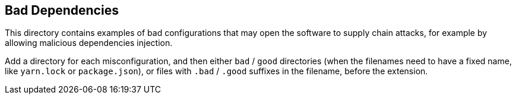 == Bad Dependencies

This directory contains examples of bad configurations that may open the software to supply chain attacks, for example by allowing malicious dependencies injection.

Add a directory for each misconfiguration, and then either `bad` / `good` directories (when the filenames need to have a fixed name, like `yarn.lock` or `package.json`), or files with `.bad` / `.good` suffixes in the filename, before the extension.